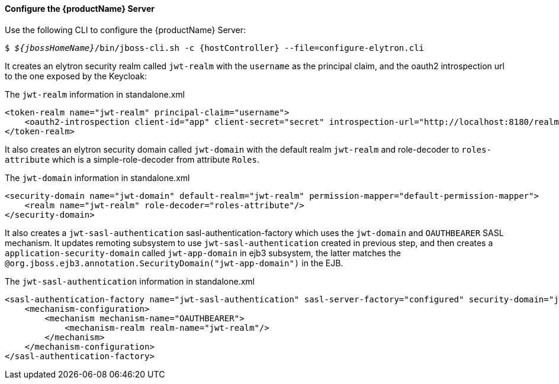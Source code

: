 ==== Configure the {productName} Server
Use the following CLI to configure the {productName} Server:

[source,subs="+quotes,attributes+",options="nowrap"]
----
$ __${jbossHomeName}__/bin/jboss-cli.sh -c {hostController} --file=configure-elytron.cli
----

It creates an elytron security realm called `jwt-realm` with the `username` as the principal claim, and the oauth2 introspection url to the one exposed by the Keycloak:

.The `jwt-realm` information in standalone.xml
[source, xml]
----
<token-realm name="jwt-realm" principal-claim="username">
    <oauth2-introspection client-id="app" client-secret="secret" introspection-url="http://localhost:8180/realms/jwt-realm/protocol/openid-connect/token/introspect"/>
</token-realm>
----

It also creates an elytron security domain called `jwt-domain` with the default realm `jwt-realm` and role-decoder to `roles-attribute` which is a simple-role-decoder from attribute `Roles`.

.The `jwt-domain` information in standalone.xml
[source, xml]
----
<security-domain name="jwt-domain" default-realm="jwt-realm" permission-mapper="default-permission-mapper">
    <realm name="jwt-realm" role-decoder="roles-attribute"/>
</security-domain>
----

It also creates a `jwt-sasl-authentication` sasl-authentication-factory which uses the `jwt-domain` and `OAUTHBEARER` SASL mechanism. It updates remoting subsystem to use `jwt-sasl-authentication` created in previous step, and then creates a `application-security-domain` called `jwt-app-domain` in ejb3 subsystem, the latter matches the `@org.jboss.ejb3.annotation.SecurityDomain("jwt-app-domain")` in the EJB.

.The `jwt-sasl-authentication` information in standalone.xml
[source, xml]
----
<sasl-authentication-factory name="jwt-sasl-authentication" sasl-server-factory="configured" security-domain="jwt-domain">
    <mechanism-configuration>
        <mechanism mechanism-name="OAUTHBEARER">
            <mechanism-realm realm-name="jwt-realm"/>
        </mechanism>
    </mechanism-configuration>
</sasl-authentication-factory>
----